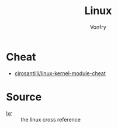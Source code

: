 #+TITLE: Linux
#+AUTHOR: Vonfry

* Cheat
- [[https://github.com/cirosantilli/linux-kernel-module-cheat][cirosantilli/linux-kernel-module-cheat]]

* Source
- [[http://lxr.linux.no][lxr]] :: the linux cross reference
